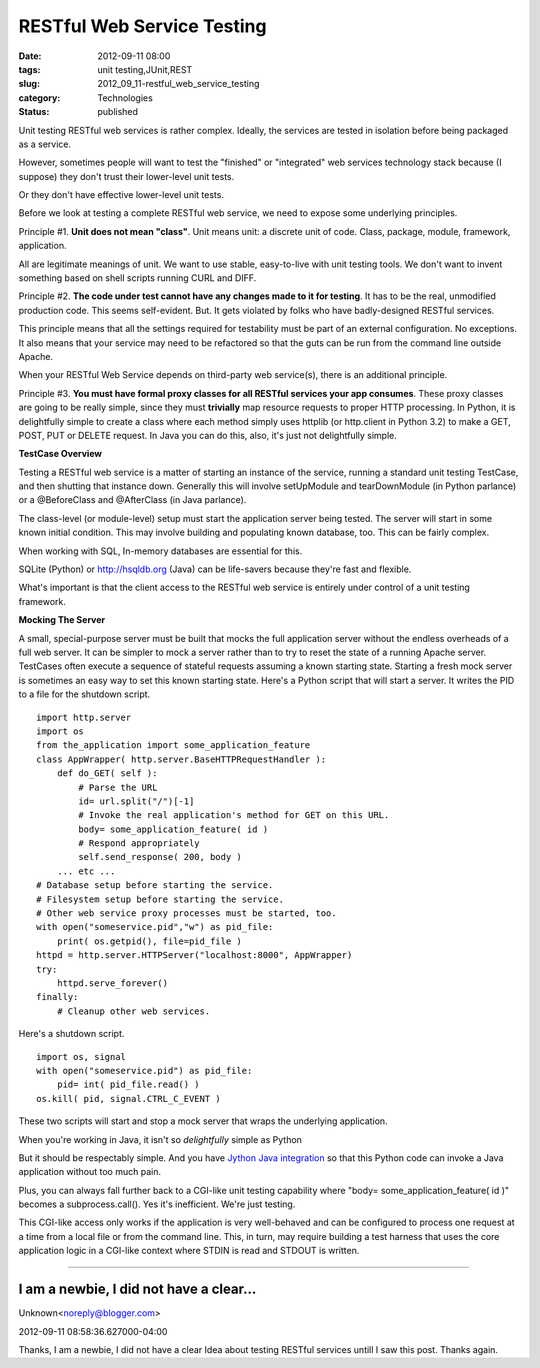 RESTful Web Service Testing
===========================

:date: 2012-09-11 08:00
:tags: unit testing,JUnit,REST
:slug: 2012_09_11-restful_web_service_testing
:category: Technologies
:status: published

Unit testing RESTful web services is rather complex.  Ideally, the
services are tested in isolation before being packaged as a service.

However, sometimes people will want to test the "finished" or
"integrated" web services technology stack because (I suppose) they
don't trust their lower-level unit tests.

Or they don't have effective lower-level unit tests.

Before we look at testing a complete RESTful web service, we need to
expose some underlying principles.

Principle #1.  **Unit does not mean "class"**.  Unit means unit: a
discrete unit of code.  Class, package, module, framework, application.

All are legitimate meanings of unit.  We want to use stable,
easy-to-live with unit testing tools.  We don't want to invent something
based on shell scripts running CURL and DIFF.

Principle #2.  **The code under test cannot have any changes made to it
for testing**.  It has to be the real, unmodified production code.  This
seems self-evident.  But.  It gets violated by folks who have
badly-designed RESTful services.

This principle means that all the settings required for testability must
be part of an external configuration.  No exceptions.  It also means
that your service may need to be refactored so that the guts can be run
from the command line outside Apache.

When your RESTful Web Service depends on third-party web service(s),
there is an additional principle.

Principle #3.  **You must have formal proxy classes for all RESTful services your app consumes**.  These proxy classes are going to be
really simple, since they must **trivially** map resource requests to
proper HTTP processing.  In Python, it is delightfully simple to create
a class where each method simply uses httplib (or http.client in Python
3.2) to make a GET, POST, PUT or DELETE request.  In Java you can do
this, also, it's just not delightfully simple.

**TestCase Overview**

Testing a RESTful web service is a matter of starting an instance of the
service, running a standard unit testing TestCase, and then shutting
that instance down.  Generally this will involve setUpModule and
tearDownModule (in Python parlance) or a @BeforeClass and @AfterClass
(in Java parlance).

The class-level (or module-level) setup must start the application
server being tested.  The server will start in some known initial
condition.  This may involve building and populating known database,
too.  This can be fairly complex.

When working with SQL, In-memory databases are essential for this.

SQLite (Python) or `http://hsqldb.org <http://hsqldb.org/>`__ (Java)
can be life-savers because they're fast and flexible.

What's important is that the client access to the RESTful web service is
entirely under control of a unit testing framework.

**Mocking The Server**

A small, special-purpose server must be built that mocks the full
application server without the endless overheads of a full web server.
It can be simpler to mock a server rather than to try to reset the state
of a running Apache server.  TestCases often execute a sequence of
stateful requests assuming a known starting state.   Starting a fresh
mock server is sometimes an easy way to set this known starting state.
Here's a Python script that will start a server.   It writes the PID to
a file for the shutdown script.

::

    import http.server
    import os
    from the_application import some_application_feature
    class AppWrapper( http.server.BaseHTTPRequestHandler ):
        def do_GET( self ):
            # Parse the URL
            id= url.split("/")[-1]
            # Invoke the real application's method for GET on this URL.
            body= some_application_feature( id )
            # Respond appropriately
            self.send_response( 200, body )
        ... etc ...
    # Database setup before starting the service.
    # Filesystem setup before starting the service.
    # Other web service proxy processes must be started, too.
    with open("someservice.pid","w") as pid_file:
        print( os.getpid(), file=pid_file )
    httpd = http.server.HTTPServer("localhost:8000", AppWrapper)
    try:
        httpd.serve_forever()
    finally:
        # Cleanup other web services.

Here's a shutdown script.

::

    import os, signal
    with open("someservice.pid") as pid_file:
        pid= int( pid_file.read() )
    os.kill( pid, signal.CTRL_C_EVENT )

These two scripts will start and stop a mock server that wraps the
underlying application.

When you're working in Java, it isn't so *delightfully* simple as Python

But it should be respectably simple.  And you have `Jython Java
integration <http://www.jython.org/jythonbook/en/1.0/JythonAndJavaIntegration.html>`__
so that this Python code can invoke a Java application without too much
pain.

Plus,  you can always fall further back to a CGI-like unit testing
capability where "body= some_application_feature( id )" becomes a
subprocess.call(). Yes it's inefficient.  We're just testing.

This CGI-like access only works if the application is very well-behaved
and can be configured to process one request at a time from a local file
or from the command line.  This, in turn, may require building a test
harness that uses the core application logic in a CGI-like context where
STDIN is read and STDOUT is written.



-----


I am a newbie, I did not have a clear...
-----------------------------------------------------

Unknown<noreply@blogger.com>

2012-09-11 08:58:36.627000-04:00

Thanks,
I am a newbie, I did not have a clear Idea about testing RESTful
services untill I saw this post.
Thanks again.





